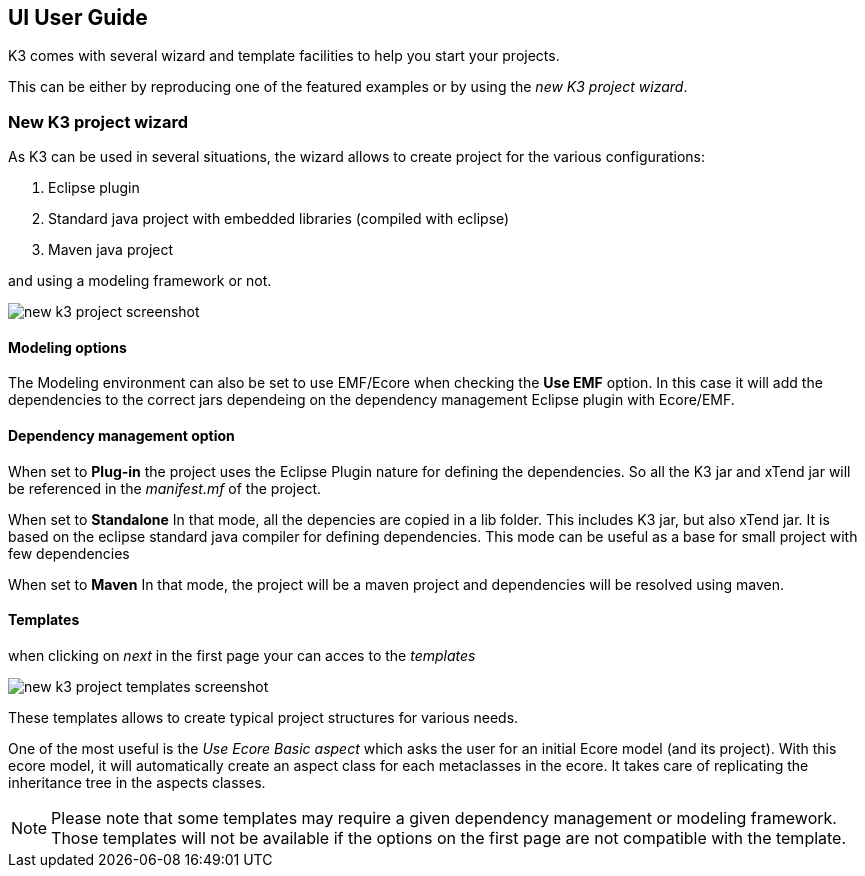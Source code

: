 == UI User Guide


K3 comes with several wizard and template facilities to help you start your projects.

This can be either by reproducing one of the featured examples or by using the __new K3 project wizard__.



=== New K3 project wizard

As K3 can be used in several situations, the wizard allows to create project for the various configurations:

1. Eclipse plugin
2. Standard java project with embedded libraries (compiled with eclipse)
3. Maven java project

and using a modeling framework or not.


image::images/new_k3_project_screenshot.png[]


==== Modeling options
The Modeling environment can also be set to use EMF/Ecore
when checking the **Use EMF** option. In this case it will  add the dependencies to the correct jars dependeing on the dependency management Eclipse plugin with Ecore/EMF.

==== Dependency management option
When set to **Plug-in** the project uses the Eclipse Plugin nature for defining the dependencies.
So all the K3 jar and xTend jar will be referenced in the __manifest.mf__ of the project.

When set to **Standalone** 
In that mode, all the depencies are copied in a lib folder.
This includes K3 jar, but also xTend jar.
It is based on the eclipse standard java compiler for defining dependencies.
This mode can be useful as a base for small project with few dependencies

When set to **Maven** 
In that mode, the project will be a maven project and dependencies will be resolved using maven.


==== Templates

when clicking on _next_ in the first page your can acces to the _templates_


image::images/new_k3_project_templates_screenshot.png[]

These templates allows to create typical project structures for various needs.

One of the most useful is the _Use Ecore Basic aspect_ which asks the user for an initial Ecore model (and its project). With this ecore model, it will automatically create an aspect class for each metaclasses in the ecore. It takes care of replicating the inheritance tree in the aspects classes.

[NOTE]
====
Please note that some templates may require a given dependency management or modeling framework. Those templates will not be available if the options on the first page are not compatible with the template.
====
